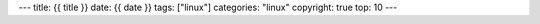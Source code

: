 ---
title: {{ title }}
date: {{ date }}
tags: ["linux"]
categories: "linux"
copyright: true
top: 10
---
